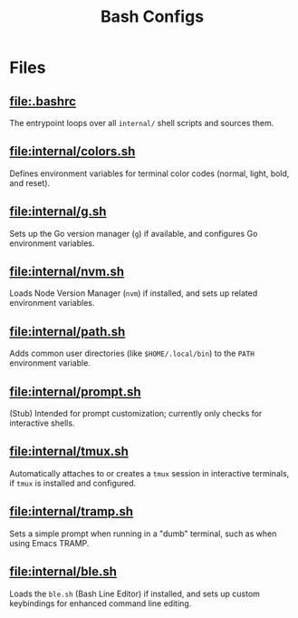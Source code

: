 #+title: Bash Configs

* Files
** [[file:.bashrc]]
The entrypoint loops over all =internal/= shell scripts and sources them.

** [[file:internal/colors.sh]]
Defines environment variables for terminal color codes (normal, light, bold, and reset).

** [[file:internal/g.sh]]
Sets up the Go version manager (=g=) if available, and configures Go environment variables.

** [[file:internal/nvm.sh]]
Loads Node Version Manager (=nvm=) if installed, and sets up related environment variables.

** [[file:internal/path.sh]]
Adds common user directories (like =$HOME/.local/bin=) to the =PATH= environment variable.

** [[file:internal/prompt.sh]]
(Stub) Intended for prompt customization; currently only checks for interactive shells.

** [[file:internal/tmux.sh]]
Automatically attaches to or creates a =tmux= session in interactive terminals, if =tmux= is installed and configured.

** [[file:internal/tramp.sh]]
Sets a simple prompt when running in a "dumb" terminal, such as when using Emacs TRAMP.

** [[file:internal/ble.sh]]
Loads the =ble.sh= (Bash Line Editor) if installed, and sets up custom keybindings for enhanced command line editing.
